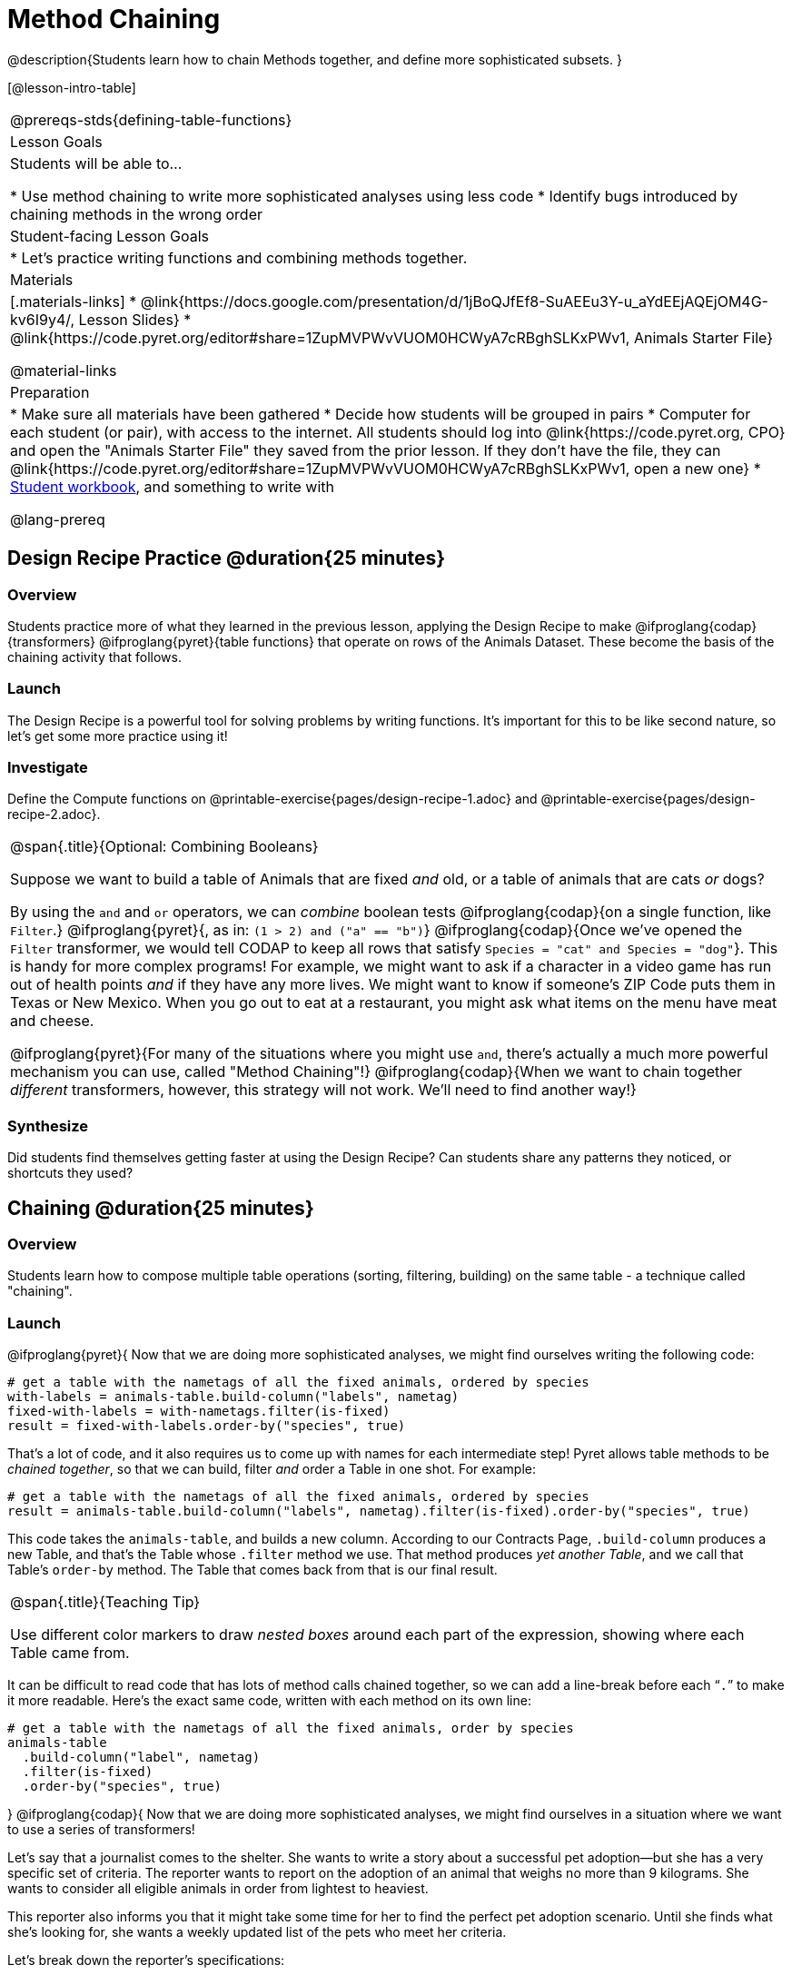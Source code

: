 = Method Chaining

@description{Students learn how to chain Methods together, and define more sophisticated subsets. }

[@lesson-intro-table]
|===
@prereqs-stds{defining-table-functions}
| Lesson Goals
| Students will be able to...

* Use method chaining to write more sophisticated analyses using less code
* Identify bugs introduced by chaining methods in the wrong order

| Student-facing Lesson Goals
|

* Let's practice writing functions and combining methods together.

| Materials
|[.materials-links]
* @link{https://docs.google.com/presentation/d/1jBoQJfEf8-SuAEEu3Y-u_aYdEEjAQEjOM4G-kv6I9y4/, Lesson Slides}
* @link{https://code.pyret.org/editor#share=1ZupMVPWvVUOM0HCWyA7cRBghSLKxPWv1, Animals Starter File}

@material-links

| Preparation
|
* Make sure all materials have been gathered
* Decide how students will be grouped in pairs
* Computer for each student (or pair), with access to the internet. All students should log into @link{https://code.pyret.org, CPO} and open the "Animals Starter File" they saved from the prior lesson. If they don't have the file, they can @link{https://code.pyret.org/editor#share=1ZupMVPWvVUOM0HCWyA7cRBghSLKxPWv1, open a new one}
* link:{pathwayrootdir}/workbook/workbook.pdf[Student workbook], and something to write with

@lang-prereq
|===

== Design Recipe Practice @duration{25 minutes}

=== Overview

Students practice more of what they learned in the previous lesson, applying the Design Recipe to make @ifproglang{codap}{transformers} @ifproglang{pyret}{table functions} that operate on rows of the Animals Dataset. These become the basis of the chaining activity that follows.

=== Launch
The Design Recipe is a powerful tool for solving problems by writing functions. It's important for this to be like second nature, so let's get some more practice using it!

=== Investigate
[.lesson-instruction]
Define the Compute functions on @printable-exercise{pages/design-recipe-1.adoc} and @printable-exercise{pages/design-recipe-2.adoc}.

[.strategy-box, cols="1", grid="none", stripes="none"]
|===
|
@span{.title}{Optional: Combining Booleans}

Suppose we want to build a table of Animals that are fixed _and_ old, or a table of animals that are cats _or_ dogs?

By using the `and` and `or` operators, we can _combine_ boolean tests @ifproglang{codap}{on a single function, like `Filter`.} @ifproglang{pyret}{, as in: `(1 > 2) and ("a" == "b")`} @ifproglang{codap}{Once we've opened the `Filter` transformer, we would tell CODAP to keep all rows that satisfy `Species = "cat" and Species = "dog"`}. This is handy for more complex programs! For example, we might want to ask if a character in a video game has run out of health points _and_ if they have any more lives. We might want to know if someone’s ZIP Code puts them in Texas or New Mexico. When you go out to eat at a restaurant, you might ask what items on the menu have meat and cheese.

@ifproglang{pyret}{For many of the situations where you might use `and`, there's actually a much more powerful mechanism you can use, called "Method Chaining"!} @ifproglang{codap}{When we want to chain together _different_ transformers, however, this strategy will not work. We'll need to find another way!}
|===



=== Synthesize
Did students find themselves getting faster at using the Design Recipe? Can students share any patterns they noticed, or shortcuts they used?

== Chaining @duration{25 minutes}

=== Overview
Students learn how to compose multiple table operations (sorting, filtering, building) on the same table - a technique called "chaining".


=== Launch
@ifproglang{pyret}{
Now that we are doing more sophisticated analyses, we might find ourselves writing the following code:
----
# get a table with the nametags of all the fixed animals, ordered by species
with-labels = animals-table.build-column("labels", nametag)
fixed-with-labels = with-nametags.filter(is-fixed)
result = fixed-with-labels.order-by("species", true)
----

That's a lot of code, and it also requires us to come up with names for each intermediate step! Pyret allows table methods to be _chained together_, so that we can build, filter _and_ order a Table in one shot. For example:

----
# get a table with the nametags of all the fixed animals, ordered by species
result = animals-table.build-column("labels", nametag).filter(is-fixed).order-by("species", true)
----

This code takes the `animals-table`, and builds a new column. According to our Contracts Page, `.build-column` produces a new Table, and that’s the Table whose `.filter` method we use. That method produces _yet another Table_, and we call that Table’s `order-by` method. The Table that comes back from that is our final result.


[.strategy-box, cols="1", grid="none", stripes="none"]
|===
|
@span{.title}{Teaching Tip}

Use different color markers to draw _nested boxes_ around each part of the expression, showing where each Table came from.
|===

It can be difficult to read code that has lots of method calls chained together, so we can add a line-break before each “`.`” to make it more readable. Here’s the exact same code, written with each method on its own line:

----
# get a table with the nametags of all the fixed animals, order by species
animals-table
  .build-column("label", nametag)
  .filter(is-fixed)
  .order-by("species", true)
----
}
@ifproglang{codap}{
Now that we are doing more sophisticated analyses, we might find ourselves in a situation where we want to use a series of transformers!

Let’s say that a journalist comes to the shelter. She wants to write a story about a successful pet adoption--but she has a very specific set of criteria. The reporter wants to report on the adoption of an animal that weighs no more than 9 kilograms. She wants to consider all eligible animals in order from lightest to heaviest.

This reporter also informs you that it might take some time for her to find the perfect pet adoption scenario. Until she finds what she’s looking for, she wants a weekly updated list of the pets who meet her criteria.

Let's break down the reporter's specifications:
[.lesson-instruction]
- Give the weight in kilograms.
- Include only animals that weigh no more than 9 kilograms.
- Order weight in kilograms from lightest to heaviest.
- Update the table weekly to reflect the changing population of the shelter.

The journalist has a lot of needs!

Fortunately, in CODAP, we can use the result of one transformer as an input to another. In other words: transformers can be chained, resulting in a sequence of datasets, each a transformed version of the previous. Any updates made to an input dataset will flow through and affect its outputs. If you have a chain of transformed datasets and you change the original dataset, the updates will flow through the chain.

As you chain together transformers, it is important to remember the following:
}
[.lesson-point]
Order matters: Build, Filter, Order.

Suppose we want to build a column and then use it to filter our table. If we use the @ifproglang{pyret}{methods} @ifproglang{codap}{transformers} in the wrong order (trying to filter by a column that doesn’t exist yet), we might wind up crashing the program. Even worse, the program might work, but produce results that are incorrect!

@ifproglang{codap}{

[.strategy-box, cols="1", grid="none", stripes="none"]
|===
|
@span{.title}{Tip: Saving Transformers and Renaming Tables}

Saving a particular configuration of a transformer is useful so that the transformer can be easily accessed in the future. When we save a transformer, we want to give it a useful name and purpose statement, just like we practiced earlier in this lesson. Just as functions in algebra can be re-used with multiple inputs, Transformers can be re-used with multiple tables.

We also encourage students to rename tables descriptively. By the end of this exercise, the table students create will have quite a lengthy name: `(Sort(Filter(BuildAttribute(Animals-Dataset))))`. That's a lot of parentheses! As an alternative, student might consider using the following table names in this activity: `animals-in-kg`, followed by `light-animals-in-kg`, and then `ordered-light-animals-in-kg`).
|===

Let’s go through how we might meet the journalist’s needs.

- Give the weight in kilograms.

For this step, we’ll use `Build Attribute`, which makes a new copy of the dataset, adding a `Weight (kgs)` column. (Hint: To get from pounds to kilograms, divide by 2.205.)

- Include only animals that weigh no more than 9 kilograms.

We are going to `Filter` now, applying the transformer to the dataset we created in the previous step. In the dropdown menu of datasets, our dataset is named `(BuildAttribute(Animals-Dataset))`. We will want to keep all rows where `Weight (kgs)` is less than or equal to 9.

- Order weight in kilograms from lightest to heaviest.

Remember - we want to be able to easily create a table that meets the journalist’s specifications, so we’ll want to use the `Sort` transformer here, rather than the `Sort` dropdown option that appears when we click `Weight`. Be sure to select the correct dataset to sort!

- Update the table weekly to reflect the changing population of the shelter.

Because we’re using transformers, each time the Animals Table is updated, the journalist’s table will be updated, too! Try adding or removing a row from the original table and observe the ripple effect in your chained tables.
}
=== Investigate
[.lesson-point]
When chaining @ifproglang{pyret}{methods} @ifproglang{codap}{transformers}, it’s important to build first, then filter, and then order.

How well do you know your table methods? Complete @printable-exercise{pages/chaining-methods.adoc} and @printable-exercise{pages/chaining-methods-order-matters.adoc} in your Student Workbook to find out.


=== Synthesize
As our analysis gets more complex, chaining @ifproglang{pyret}{methods} @ifproglang{codap}{transformers} is a great way to re-use work we've already done. And less duplicate work means a smaller chance of bugs. Composing operations is a powerful way to work, so it’s critical to think carefully when we use it!


== Additional Exercises
- @opt-printable-exercise{pages/chaining-methods-table-transformations.adoc}
